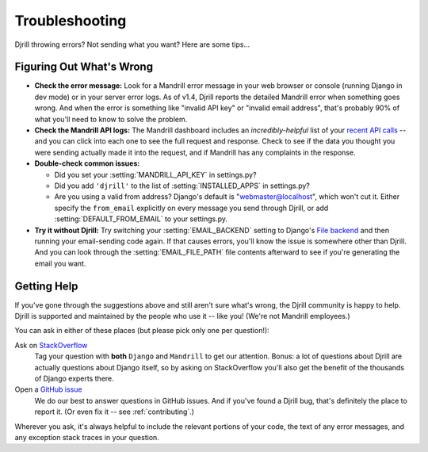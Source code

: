 .. _troubleshooting:

Troubleshooting
===============

Djrill throwing errors? Not sending what you want? Here are some tips...


Figuring Out What's Wrong
-------------------------

* **Check the error message:** Look for a Mandrill error message in your
  web browser or console (running Django in dev mode) or in your server
  error logs. As of v1.4, Djrill reports the detailed Mandrill error when
  something goes wrong. And when the error is something like "invalid API key"
  or "invalid email address", that's probably 90% of what you'll need to know
  to solve the problem.

* **Check the Mandrill API logs:** The Mandrill dashboard includes an
  *incredibly-helpful* list of your `recent API calls`_ -- and you can click
  into each one to see the full request and response. Check to see if the
  data you thought you were sending actually made it into the request, and
  if Mandrill has any complaints in the response.

* **Double-check common issues:**

  * Did you set your :setting:`MANDRILL_API_KEY` in settings.py?
  * Did you add ``'djrill'`` to the list of :setting:`INSTALLED_APPS` in settings.py?
  * Are you using a valid from address? Django's default is "webmaster@localhost",
    which won't cut it. Either specify the ``from_email`` explicitly on every message
    you send through Djrill, or add :setting:`DEFAULT_FROM_EMAIL` to your settings.py.

* **Try it without Djrill:** Try switching your :setting:`EMAIL_BACKEND`
  setting to Django's `File backend`_ and then running your email-sending
  code again. If that causes errors, you'll know the issue is somewhere
  other than Djrill. And you can look through the :setting:`EMAIL_FILE_PATH`
  file contents afterward to see if you're generating the email you want.


.. _recent API calls: https://mandrillapp.com/settings/api
.. _File backend: https://docs.djangoproject.com/en/stable/topics/email/#file-backend


Getting Help
------------

If you've gone through the suggestions above and still aren't sure what's wrong,
the Djrill community is happy to help. Djrill is supported and maintained by the
people who use it -- like you! (We're not Mandrill employees.)

You can ask in either of these places (but please pick only one per question!):

Ask on `StackOverflow`_
  Tag your question with **both** ``Django`` and ``Mandrill`` to get our attention.
  Bonus: a lot of questions about Djrill are actually questions about Django
  itself, so by asking on StackOverflow you'll also get the benefit of the
  thousands of Django experts there.

Open a `GitHub issue`_
  We do our best to answer questions in GitHub issues. And if you've found
  a Djrill bug, that's definitely the place to report it. (Or even fix it --
  see :ref:`contributing`.)

Wherever you ask, it's always helpful to include the relevant portions of your
code, the text of any error messages, and any exception stack traces in your
question.


.. _StackOverflow: http://stackoverflow.com/questions/tagged/django+mandrill
.. _GitHub issue: https://github.com/brack3t/Djrill/issues
